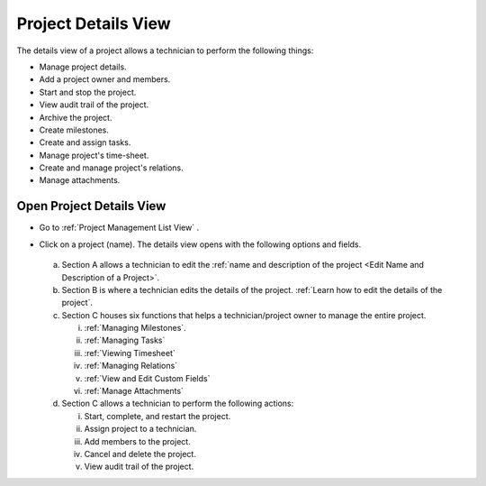 ********************
Project Details View
********************

The details view of a project allows a technician to perform the following things:

- Manage project details.

- Add a project owner and members.

- Start and stop the project.

- View audit trail of the project.

- Archive the project.

- Create milestones.

- Create and assign tasks.

- Manage project's time-sheet.

- Create and manage project's relations.

- Manage attachments.

Open Project Details View
=========================

- Go to :ref:`Project Management List View` .

- Click on a project (name). The details view opens with the following options and fields.

  .. _proj-12:
  .. figure:: https://s3-ap-southeast-1.amazonaws.com/flotomate-resources/project-management/PROJ-12.jpg
        :align: center
        :alt: figure 12

  a. Section A allows a technician to edit the :ref:`name and description of the project <Edit Name and Description of a Project>`.

  b. Section B is where a technician edits the details of the project. :ref:`Learn how to edit the details of the project`.

  c. Section C houses six functions that helps a technician/project owner to manage the entire project. 

     i. :ref:`Managing Milestones`.

     ii. :ref:`Managing Tasks`

     iii. :ref:`Viewing Timesheet`

     iv. :ref:`Managing Relations`

     v. :ref:`View and Edit Custom Fields`

     vi. :ref:`Manage Attachments`

  d. Section C allows a technician to perform the following actions:

     i. Start, complete, and restart the project.

     ii. Assign project to a technician. 

     iii. Add members to the project.

     iv. Cancel and delete the project.

     v. View audit trail of the project.